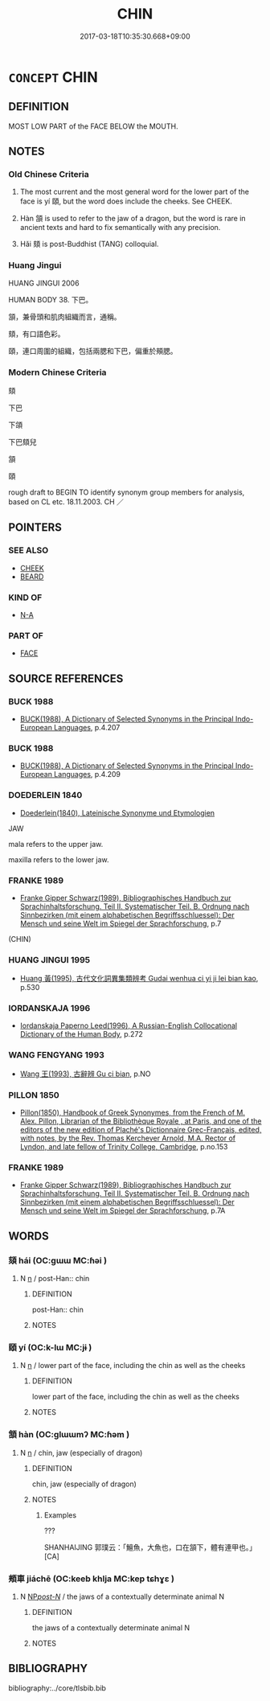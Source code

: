 # -*- mode: mandoku-tls-view -*-
#+TITLE: CHIN
#+DATE: 2017-03-18T10:35:30.668+09:00        
#+STARTUP: content
* =CONCEPT= CHIN
:PROPERTIES:
:CUSTOM_ID: uuid-69aedc72-9a61-4cdb-8889-765121767e9e
:SYNONYM+:  JAW
:TR_ZH: 下巴
:TR_OCH: 頤
:END:
** DEFINITION

MOST LOW PART of the FACE BELOW the MOUTH.

** NOTES

*** Old Chinese Criteria
1. The most current and the most general word for the lower part of the face is yí 頤, but the word does include the cheeks. See CHEEK.

2. Hàn 頷 is used to refer to the jaw of a dragon, but the word is rare in ancient texts and hard to fix semantically with any precision.

3. Hǎi 頦 is post-Buddhist (TANG) colloquial.

*** Huang Jingui
HUANG JINGUI 2006

HUMAN BODY 38. 下巴。

頷，兼骨頭和肌肉組織而言，通稱。

頦，有口語色彩。

頤，連口周圍的組織，包括兩腮和下巴，偏重於頰腮。

*** Modern Chinese Criteria
頦

下巴

下頜

下巴頦兒

頷

頤

rough draft to BEGIN TO identify synonym group members for analysis, based on CL etc. 18.11.2003. CH ／

** POINTERS
*** SEE ALSO
 - [[tls:concept:CHEEK][CHEEK]]
 - [[tls:concept:BEARD][BEARD]]

*** KIND OF
 - [[tls:concept:N-A][N-A]]

*** PART OF
 - [[tls:concept:FACE][FACE]]

** SOURCE REFERENCES
*** BUCK 1988
 - [[cite:BUCK-1988][BUCK(1988), A Dictionary of Selected Synonyms in the Principal Indo-European Languages]], p.4.207

*** BUCK 1988
 - [[cite:BUCK-1988][BUCK(1988), A Dictionary of Selected Synonyms in the Principal Indo-European Languages]], p.4.209

*** DOEDERLEIN 1840
 - [[cite:DOEDERLEIN-1840][Doederlein(1840), Lateinische Synonyme und Etymologien]]

JAW

mala refers to the upper jaw.

maxilla refers to the lower jaw.

*** FRANKE 1989
 - [[cite:FRANKE-1989][Franke Gipper Schwarz(1989), Bibliographisches Handbuch zur Sprachinhaltsforschung. Teil II. Systematischer Teil. B. Ordnung nach Sinnbezirken (mit einem alphabetischen Begriffsschluessel): Der Mensch und seine Welt im Spiegel der Sprachforschung]], p.7
 (CHIN)
*** HUANG JINGUI 1995
 - [[cite:HUANG-JINGUI-1995][Huang 黃(1995), 古代文化詞異集類辨考 Gudai wenhua ci yi ji lei bian kao]], p.530

*** IORDANSKAJA 1996
 - [[cite:IORDANSKAJA-1996][Iordanskaja Paperno Leed(1996), A Russian-English Collocational Dictionary of the Human Body]], p.272

*** WANG FENGYANG 1993
 - [[cite:WANG-FENGYANG-1993][Wang 王(1993), 古辭辨 Gu ci bian]], p.NO

*** PILLON 1850
 - [[cite:PILLON-1850][Pillon(1850), Handbook of Greek Synonymes, from the French of M. Alex. Pillon, Librarian of the Bibliothèque Royale , at Paris, and one of the editors of the new edition of Plaché's Dictionnaire Grec-Français, edited, with notes, by the Rev. Thomas Kerchever Arnold, M.A. Rector of Lyndon, and late fellow of Trinity College, Cambridge]], p.no.153

*** FRANKE 1989
 - [[cite:FRANKE-1989][Franke Gipper Schwarz(1989), Bibliographisches Handbuch zur Sprachinhaltsforschung. Teil II. Systematischer Teil. B. Ordnung nach Sinnbezirken (mit einem alphabetischen Begriffsschluessel): Der Mensch und seine Welt im Spiegel der Sprachforschung]], p.7A

** WORDS
   :PROPERTIES:
   :VISIBILITY: children
   :END:
*** 頦 hái (OC:ɡɯɯ MC:ɦəi )
:PROPERTIES:
:CUSTOM_ID: uuid-1298def2-5212-4ec5-aa76-c9b52176a9bf
:Char+: 頦(181,6/15) 
:GY_IDS+: uuid-44d54e40-f9ba-432b-9eb1-e40c5161b018
:PY+: hái     
:OC+: ɡɯɯ     
:MC+: ɦəi     
:END: 
**** N [[tls:syn-func::#uuid-8717712d-14a4-4ae2-be7a-6e18e61d929b][n]] / post-Han:: chin
:PROPERTIES:
:CUSTOM_ID: uuid-7fa6a7e0-1c02-421a-a386-42a27cda93f0
:WARRING-STATES-CURRENCY: 0
:END:
****** DEFINITION

post-Han:: chin

****** NOTES

*** 頤 yí (OC:k-lɯ MC:jɨ )
:PROPERTIES:
:CUSTOM_ID: uuid-6d32001e-9206-45d4-9fc8-a8d476fda788
:Char+: 頤(181,7/16) 
:GY_IDS+: uuid-81855ddf-37bd-4b23-bcdd-bf49fbee8b05
:PY+: yí     
:OC+: k-lɯ     
:MC+: jɨ     
:END: 
**** N [[tls:syn-func::#uuid-8717712d-14a4-4ae2-be7a-6e18e61d929b][n]] / lower part of the face, including the chin as well as the cheeks
:PROPERTIES:
:CUSTOM_ID: uuid-4d680882-7180-4418-8c8f-dcaffd7c0b58
:WARRING-STATES-CURRENCY: 3
:END:
****** DEFINITION

lower part of the face, including the chin as well as the cheeks

****** NOTES

*** 頷 hàn (OC:ɡlɯɯmʔ MC:ɦəm )
:PROPERTIES:
:CUSTOM_ID: uuid-3b49e610-6344-44d9-b278-cdef6c78ac50
:Char+: 頷(181,7/16) 
:GY_IDS+: uuid-edeeaf0f-50a7-4671-af21-e9ef4c0537e8
:PY+: hàn     
:OC+: ɡlɯɯmʔ     
:MC+: ɦəm     
:END: 
**** N [[tls:syn-func::#uuid-8717712d-14a4-4ae2-be7a-6e18e61d929b][n]] / chin, jaw (especially of dragon)
:PROPERTIES:
:CUSTOM_ID: uuid-8120b305-a8a8-4edc-951e-7ffd85901b69
:WARRING-STATES-CURRENCY: 2
:END:
****** DEFINITION

chin, jaw (especially of dragon)

****** NOTES

******* Examples
???

SHANHAIJING 郭璞云：「鱣魚，大魚也，口在頷下，體有連甲也。」 [CA]

*** 頰車 jiáchē (OC:keeb khlja MC:kep tɕhɣɛ )
:PROPERTIES:
:CUSTOM_ID: uuid-f100aa03-7659-4458-88a8-6290b4f65c73
:Char+: 頰(181,7/16) 車(159,0/7) 
:GY_IDS+: uuid-edb2ef31-3662-4ff3-9683-7146bbc3c3c7 uuid-79159b72-6954-4ebd-a7e4-1bc6864d9e26
:PY+: jiá chē    
:OC+: keeb khlja    
:MC+: kep tɕhɣɛ    
:END: 
**** N [[tls:syn-func::#uuid-0c513944-f90e-42df-a8ad-65300f05c945][NP/post-N/]] / the jaws of a contextually determinate animal N
:PROPERTIES:
:CUSTOM_ID: uuid-6ea69650-ed2e-4d60-a000-b1d82c3db7e3
:END:
****** DEFINITION

the jaws of a contextually determinate animal N

****** NOTES

** BIBLIOGRAPHY
bibliography:../core/tlsbib.bib
